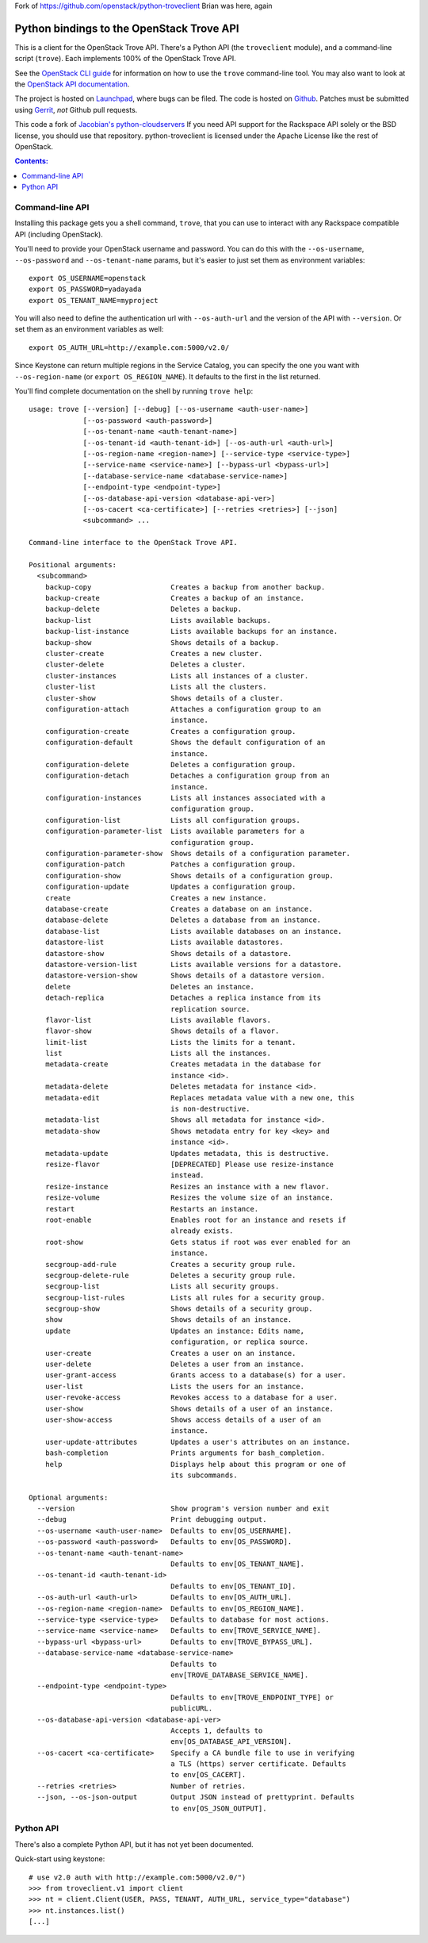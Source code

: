 Fork of https://github.com/openstack/python-troveclient
Brian was here, again

Python bindings to the OpenStack Trove API
===========================================

This is a client for the OpenStack Trove API. There's a Python API (the
``troveclient`` module), and a command-line script (``trove``). Each
implements 100% of the OpenStack Trove API.

See the `OpenStack CLI guide`_ for information on how to use the ``trove``
command-line tool. You may also want to look at the
`OpenStack API documentation`_.

.. _OpenStack CLI Guide: http://docs.openstack.org/cli/quick-start/content/
.. _OpenStack API documentation: http://docs.openstack.org/api/

The project is hosted on `Launchpad`_, where bugs can be filed. The code is
hosted on `Github`_. Patches must be submitted using `Gerrit`_, *not* Github
pull requests.

.. _Github: https://github.com/openstack/python-troveclient
.. _Releases: https://github.com/openstack/python-troveclient/releases
.. _Launchpad: https://launchpad.net/python-troveclient
.. _Gerrit: http://wiki.openstack.org/GerritWorkflow

This code a fork of `Jacobian's python-cloudservers`__ If you need API support
for the Rackspace API solely or the BSD license, you should use that repository.
python-troveclient is licensed under the Apache License like the rest of OpenStack.

__ http://github.com/jacobian/python-cloudservers

.. contents:: Contents:
   :local:

Command-line API
----------------

Installing this package gets you a shell command, ``trove``, that you
can use to interact with any Rackspace compatible API (including OpenStack).

You'll need to provide your OpenStack username and password. You can do this
with the ``--os-username``, ``--os-password`` and  ``--os-tenant-name``
params, but it's easier to just set them as environment variables::

    export OS_USERNAME=openstack
    export OS_PASSWORD=yadayada
    export OS_TENANT_NAME=myproject

You will also need to define the authentication url with ``--os-auth-url``
and the version of the API with ``--version``.  Or set them as an environment
variables as well::

    export OS_AUTH_URL=http://example.com:5000/v2.0/

Since Keystone can return multiple regions in the Service Catalog, you
can specify the one you want with ``--os-region-name`` (or
``export OS_REGION_NAME``). It defaults to the first in the list returned.

You'll find complete documentation on the shell by running
``trove help``::
    usage: trove [--version] [--debug] [--os-username <auth-user-name>]
                 [--os-password <auth-password>]
                 [--os-tenant-name <auth-tenant-name>]
                 [--os-tenant-id <auth-tenant-id>] [--os-auth-url <auth-url>]
                 [--os-region-name <region-name>] [--service-type <service-type>]
                 [--service-name <service-name>] [--bypass-url <bypass-url>]
                 [--database-service-name <database-service-name>]
                 [--endpoint-type <endpoint-type>]
                 [--os-database-api-version <database-api-ver>]
                 [--os-cacert <ca-certificate>] [--retries <retries>] [--json]
                 <subcommand> ...

    Command-line interface to the OpenStack Trove API.

    Positional arguments:
      <subcommand>
        backup-copy                   Creates a backup from another backup.
        backup-create                 Creates a backup of an instance.
        backup-delete                 Deletes a backup.
        backup-list                   Lists available backups.
        backup-list-instance          Lists available backups for an instance.
        backup-show                   Shows details of a backup.
        cluster-create                Creates a new cluster.
        cluster-delete                Deletes a cluster.
        cluster-instances             Lists all instances of a cluster.
        cluster-list                  Lists all the clusters.
        cluster-show                  Shows details of a cluster.
        configuration-attach          Attaches a configuration group to an
                                      instance.
        configuration-create          Creates a configuration group.
        configuration-default         Shows the default configuration of an
                                      instance.
        configuration-delete          Deletes a configuration group.
        configuration-detach          Detaches a configuration group from an
                                      instance.
        configuration-instances       Lists all instances associated with a
                                      configuration group.
        configuration-list            Lists all configuration groups.
        configuration-parameter-list  Lists available parameters for a
                                      configuration group.
        configuration-parameter-show  Shows details of a configuration parameter.
        configuration-patch           Patches a configuration group.
        configuration-show            Shows details of a configuration group.
        configuration-update          Updates a configuration group.
        create                        Creates a new instance.
        database-create               Creates a database on an instance.
        database-delete               Deletes a database from an instance.
        database-list                 Lists available databases on an instance.
        datastore-list                Lists available datastores.
        datastore-show                Shows details of a datastore.
        datastore-version-list        Lists available versions for a datastore.
        datastore-version-show        Shows details of a datastore version.
        delete                        Deletes an instance.
        detach-replica                Detaches a replica instance from its
                                      replication source.
        flavor-list                   Lists available flavors.
        flavor-show                   Shows details of a flavor.
        limit-list                    Lists the limits for a tenant.
        list                          Lists all the instances.
        metadata-create               Creates metadata in the database for
                                      instance <id>.
        metadata-delete               Deletes metadata for instance <id>.
        metadata-edit                 Replaces metadata value with a new one, this
                                      is non-destructive.
        metadata-list                 Shows all metadata for instance <id>.
        metadata-show                 Shows metadata entry for key <key> and
                                      instance <id>.
        metadata-update               Updates metadata, this is destructive.
        resize-flavor                 [DEPRECATED] Please use resize-instance
                                      instead.
        resize-instance               Resizes an instance with a new flavor.
        resize-volume                 Resizes the volume size of an instance.
        restart                       Restarts an instance.
        root-enable                   Enables root for an instance and resets if
                                      already exists.
        root-show                     Gets status if root was ever enabled for an
                                      instance.
        secgroup-add-rule             Creates a security group rule.
        secgroup-delete-rule          Deletes a security group rule.
        secgroup-list                 Lists all security groups.
        secgroup-list-rules           Lists all rules for a security group.
        secgroup-show                 Shows details of a security group.
        show                          Shows details of an instance.
        update                        Updates an instance: Edits name,
                                      configuration, or replica source.
        user-create                   Creates a user on an instance.
        user-delete                   Deletes a user from an instance.
        user-grant-access             Grants access to a database(s) for a user.
        user-list                     Lists the users for an instance.
        user-revoke-access            Revokes access to a database for a user.
        user-show                     Shows details of a user of an instance.
        user-show-access              Shows access details of a user of an
                                      instance.
        user-update-attributes        Updates a user's attributes on an instance.
        bash-completion               Prints arguments for bash_completion.
        help                          Displays help about this program or one of
                                      its subcommands.

    Optional arguments:
      --version                       Show program's version number and exit
      --debug                         Print debugging output.
      --os-username <auth-user-name>  Defaults to env[OS_USERNAME].
      --os-password <auth-password>   Defaults to env[OS_PASSWORD].
      --os-tenant-name <auth-tenant-name>
                                      Defaults to env[OS_TENANT_NAME].
      --os-tenant-id <auth-tenant-id>
                                      Defaults to env[OS_TENANT_ID].
      --os-auth-url <auth-url>        Defaults to env[OS_AUTH_URL].
      --os-region-name <region-name>  Defaults to env[OS_REGION_NAME].
      --service-type <service-type>   Defaults to database for most actions.
      --service-name <service-name>   Defaults to env[TROVE_SERVICE_NAME].
      --bypass-url <bypass-url>       Defaults to env[TROVE_BYPASS_URL].
      --database-service-name <database-service-name>
                                      Defaults to
                                      env[TROVE_DATABASE_SERVICE_NAME].
      --endpoint-type <endpoint-type>
                                      Defaults to env[TROVE_ENDPOINT_TYPE] or
                                      publicURL.
      --os-database-api-version <database-api-ver>
                                      Accepts 1, defaults to
                                      env[OS_DATABASE_API_VERSION].
      --os-cacert <ca-certificate>    Specify a CA bundle file to use in verifying
                                      a TLS (https) server certificate. Defaults
                                      to env[OS_CACERT].
      --retries <retries>             Number of retries.
      --json, --os-json-output        Output JSON instead of prettyprint. Defaults
                                      to env[OS_JSON_OUTPUT].

Python API
----------

There's also a complete Python API, but it has not yet been documented.

Quick-start using keystone::

    # use v2.0 auth with http://example.com:5000/v2.0/")
    >>> from troveclient.v1 import client
    >>> nt = client.Client(USER, PASS, TENANT, AUTH_URL, service_type="database")
    >>> nt.instances.list()
    [...]
